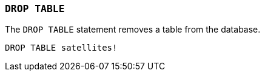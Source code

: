 === `+DROP TABLE+`

The `+DROP TABLE+` statement removes a table from the database.

[example]
====
[gensql]
----
DROP TABLE satellites!
----
====
